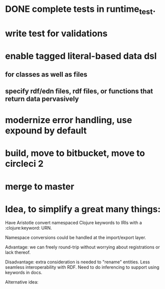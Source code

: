 * DONE complete tests in runtime_test.
* write test for validations
* enable tagged literal-based data dsl
** for classes as well as files
** specify rdf/edn files, rdf files, or functions that return data pervasively
* modernize error handling, use expound by default
* build, move to bitbucket, move to circleci 2
* merge to master

* Idea, to simplify a great many things:

Have Aristotle convert namespaced Clojure keywords to IRIs with a :clojure:keyword: URN.

Namespace conversions could be handled at the import/export layer.

Advantage: we can freely round-trip without worrying about registrations or lack thereof.

Disadvantage: extra consideration is needed to "rename" entities. Less
seamless interoperability with RDF. Need to do inferencing to support
using keywords in docs.

Alternative idea: 

